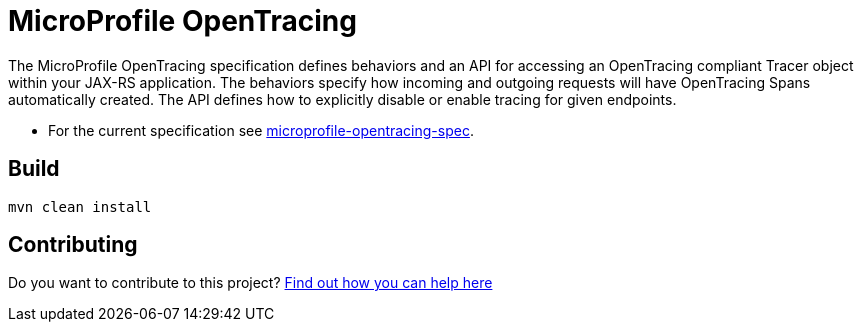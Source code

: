 //
// Copyright (c) 2017 Contributors to the Eclipse Foundation
//
// See the NOTICE file(s) distributed with this work for additional
// information regarding copyright ownership.
//
// Licensed under the Apache License, Version 2.0 (the "License");
// you may not use this file except in compliance with the License.
// You may obtain a copy of the License at
//
//     http://www.apache.org/licenses/LICENSE-2.0
//
// Unless required by applicable law or agreed to in writing, software
// distributed under the License is distributed on an "AS IS" BASIS,
// WITHOUT WARRANTIES OR CONDITIONS OF ANY KIND, either express or implied.
// See the License for the specific language governing permissions and
// limitations under the License.
//
# MicroProfile OpenTracing

The MicroProfile OpenTracing specification defines behaviors and an API for accessing
an OpenTracing compliant Tracer object within your JAX-RS application.
The behaviors specify how incoming and outgoing requests will have OpenTracing
Spans automatically created. The API defines how to explicitly disable or enable
tracing for given endpoints.

* For the current specification see link:https://github.com/eclipse/microprofile-opentracing/blob/master/spec/src/main/asciidoc/microprofile-opentracing.asciidoc[microprofile-opentracing-spec].

## Build

```bash
mvn clean install
```

## Contributing

Do you want to contribute to this project? link:CONTRIBUTING.adoc[Find out how you can help here]